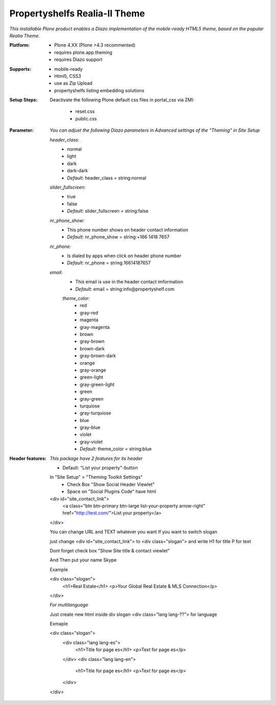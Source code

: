 Propertyshelfs Realia-II Theme
========================================

*This installable Plone product enables a Diazo implementation of the mobile-ready HTML5 theme, based on the popular Realia Theme.*

:Platform:
  * Plone 4.XX (Plone >4.3 recommented)
  * requires plone.app.theming
  * requires Diazo support

:Supports:
  * mobile-ready
  * Html5, CSS3
  * use as Zip Upload
  * propertyshelfs listing embedding solutions

:Setup Steps:
  Deactivate the following Plone default css files in portal_css via ZMI:

      * reset.css
      * public.css

:Parameter:
    *You can adjust the following Diazo parameters in Advanced settings of the "Theming" in Site Setup*

    *header_class:*
        - normal
        - light
        - dark
        - dark-dark
        - *Default:* header_class = string:normal

    *slider_fullscreen:*
        - true
        - false
        - *Default:* slider_fullscreen = string:false

    *nr_phone_show:*
        - This phone number shows on header contact information
        - *Default:* nr_phone_show = string:+166 1418 7657

    *nr_phone:*
        - Is dialed by apps when click on header phone number
        - *Default:* nr_phone = string:16614187657

    *email:*
        - This email is use in the header contact imformation
        - *Default:* email = string:info@propertyshelf.com

	*theme_color:*
	    - red
	    - gray-red
	    - magenta
	    - gray-magenta
	    - brown
	    - gray-brown
	    - brown-dark
	    - gray-brown-dark
	    - orange
	    - gray-orange
	    - green-light
	    - gray-green-light
	    - green
	    - gray-green
	    - turquiose
	    - gray-turquiose
	    - blue
	    - gray-blue
	    - violet
	    - gray-violet
	    - *Default:* theme_color = string:blue

:Header features:

    *This package have 2 features for its header*
    
    - Default: "List your property"-button

    In "Site Setup" > "Theming Toolkit Settings"
        - Check Box "Show Social Header Viewlet"
	- Space on "Social Plugins Code" have html

    <div id="site_contact_link">
	<a class="btn btn-primary btn-large list-your-property arrow-right" href="http://test.com/">List your property</a>
    </div>

    You can change URL and TEXT whatever you want
    If you want to switch slogan

    just change <div id="site_contact_link"> to <div class="slogan">
    and write H1 for title P for text

    Dont forget check box "Show Site title & contact viewlet"

    And Then put your name Skype

    Example

    <div class="slogan">
	<h1>Real Estate</h1>
	<p>Your Global Real Estate & MLS Connection</p>
    </div>

    *For multilanguage* 

    Just create new html inside div slogan <div class="lang lang-??"> for language

    Exmaple

    <div class="slogan">
	<div class="lang lang-es">
             <h1>Title for page es</h1>
	     <p>Text for page es</p>
	</div>
	<div class="lang lang-en">
             <h1>Title for page es</h1>
	     <p>Text for page es</p>
	</div>
    </div>
